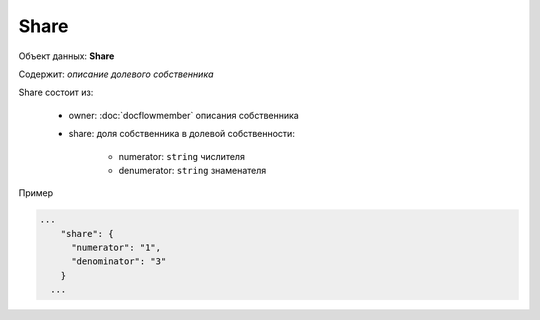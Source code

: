 Share
================

Объект данных: **Share**

Содержит: *описание долевого собственника*

Share состоит из:
  
    * owner: :doc:`docflowmember` описания собственника 
    * share:  доля собственника в долевой собственности:

        * numerator: ``string`` числителя
        * denumerator: ``string`` знаменателя

Пример

.. code-block:: bash 

        ...
            "share": {
              "numerator": "1",
              "denominator": "3"
            }
          ...



